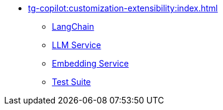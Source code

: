 * xref:tg-copilot:customization-extensibility:index.adoc[]
** xref:tg-copilot:customization-extensibility:add-langchaintool.adoc[LangChain]
** xref:tg-copilot:customization-extensibility:add-new-llm.adoc[LLM Service]
** xref:tg-copilot:customization-extensibility:add-embedding-service.adoc[Embedding Service]
** xref:tg-copilot:customization-extensibility:add-new-tests.adoc[Test Suite]
